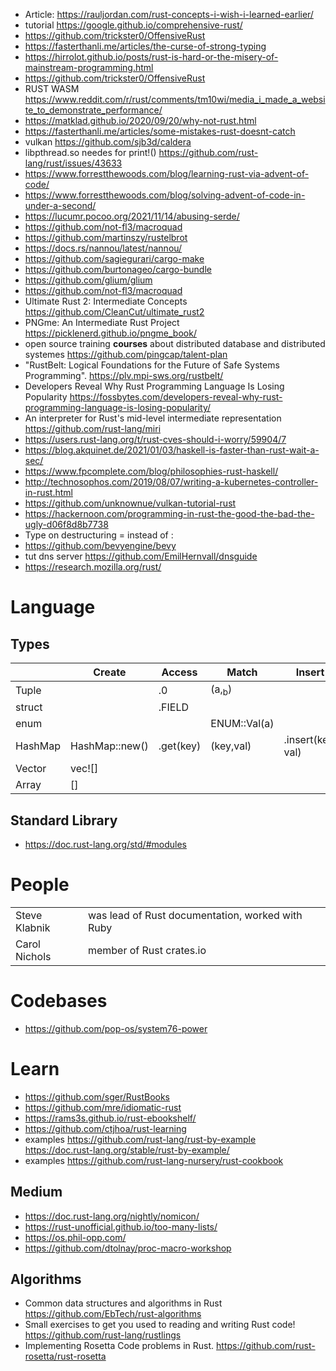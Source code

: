 - Article: https://rauljordan.com/rust-concepts-i-wish-i-learned-earlier/
- tutorial https://google.github.io/comprehensive-rust/
- https://github.com/trickster0/OffensiveRust
- https://fasterthanli.me/articles/the-curse-of-strong-typing
- https://hirrolot.github.io/posts/rust-is-hard-or-the-misery-of-mainstream-programming.html
- https://github.com/trickster0/OffensiveRust
- RUST WASM https://www.reddit.com/r/rust/comments/tm10wi/media_i_made_a_website_to_demonstrate_performance/
- https://matklad.github.io/2020/09/20/why-not-rust.html
- https://fasterthanli.me/articles/some-mistakes-rust-doesnt-catch
- vulkan https://github.com/sjb3d/caldera
- libpthread.so needes for print!() https://github.com/rust-lang/rust/issues/43633
- https://www.forrestthewoods.com/blog/learning-rust-via-advent-of-code/
- https://www.forrestthewoods.com/blog/solving-advent-of-code-in-under-a-second/
- https://lucumr.pocoo.org/2021/11/14/abusing-serde/
- https://github.com/not-fl3/macroquad
- https://github.com/martinszy/rustelbrot
- https://docs.rs/nannou/latest/nannou/
- https://github.com/sagiegurari/cargo-make
- https://github.com/burtonageo/cargo-bundle
- https://github.com/glium/glium
- https://github.com/not-fl3/macroquad
- Ultimate Rust 2: Intermediate Concepts
  https://github.com/CleanCut/ultimate_rust2
- PNGme: An Intermediate Rust Project
  https://picklenerd.github.io/pngme_book/
- open source training *courses* about distributed database and distributed systemes
  https://github.com/pingcap/talent-plan
- "RustBelt: Logical Foundations for the Future of Safe Systems Programming".
  https://plv.mpi-sws.org/rustbelt/
- Developers Reveal Why Rust Programming Language Is Losing Popularity
  https://fossbytes.com/developers-reveal-why-rust-programming-language-is-losing-popularity/
- An interpreter for Rust's mid-level intermediate representation
  https://github.com/rust-lang/miri
- https://users.rust-lang.org/t/rust-cves-should-i-worry/59904/7
- https://blog.akquinet.de/2021/01/03/haskell-is-faster-than-rust-wait-a-sec/
- https://www.fpcomplete.com/blog/philosophies-rust-haskell/
- http://technosophos.com/2019/08/07/writing-a-kubernetes-controller-in-rust.html
- https://github.com/unknownue/vulkan-tutorial-rust
- https://hackernoon.com/programming-in-rust-the-good-the-bad-the-ugly-d06f8d8b7738
- Type on destructuring = instead of :
- https://github.com/bevyengine/bevy
- tut dns server https://github.com/EmilHernvall/dnsguide
- https://research.mozilla.org/rust/
* Language
** Types
|---------+----------------+-----------+--------------+-------------------|
|         | Create         | Access    | Match        | Insert            |
|---------+----------------+-----------+--------------+-------------------|
| Tuple   |                | .0        | (a,_b)       |                   |
| struct  |                | .FIELD    |              |                   |
| enum    |                |           | ENUM::Val(a) |                   |
| HashMap | HashMap::new() | .get(key) | (key,val)    | .insert(key, val) |
| Vector  | vec![]         |           |              |                   |
| Array   | []             |           |              |                   |
|---------+----------------+-----------+--------------+-------------------|
** Standard Library
- https://doc.rust-lang.org/std/#modules
* People
| Steve Klabnik | was lead of Rust documentation, worked with Ruby |
| Carol Nichols | member of Rust crates.io       |
* Codebases
- https://github.com/pop-os/system76-power
* Learn
- https://github.com/sger/RustBooks
- https://github.com/mre/idiomatic-rust
- https://rams3s.github.io/rust-ebookshelf/
- https://github.com/ctjhoa/rust-learning
- examples https://github.com/rust-lang/rust-by-example
           https://doc.rust-lang.org/stable/rust-by-example/
- examples https://github.com/rust-lang-nursery/rust-cookbook
** Medium
- https://doc.rust-lang.org/nightly/nomicon/
- https://rust-unofficial.github.io/too-many-lists/
- https://os.phil-opp.com/
- https://github.com/dtolnay/proc-macro-workshop
** Algorithms
- Common data structures and algorithms in Rust
  https://github.com/EbTech/rust-algorithms
- Small exercises to get you used to reading and writing Rust code!
  https://github.com/rust-lang/rustlings
- Implementing Rosetta Code problems in Rust.
  https://github.com/rust-rosetta/rust-rosetta
